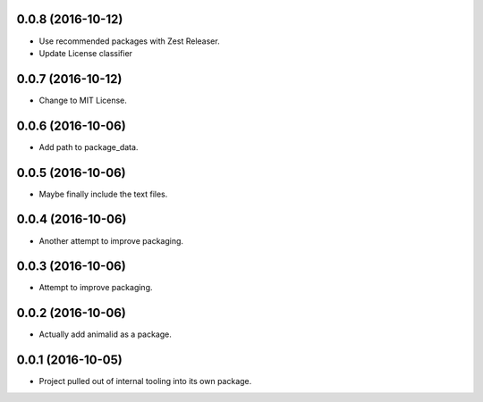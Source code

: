 0.0.8 (2016-10-12)
------------------

- Use recommended packages with Zest Releaser.
- Update License classifier


0.0.7 (2016-10-12)
------------------

- Change to MIT License.


0.0.6 (2016-10-06)
------------------

- Add path to package_data.


0.0.5 (2016-10-06)
------------------

- Maybe finally include the text files.


0.0.4 (2016-10-06)
------------------

- Another attempt to improve packaging.


0.0.3 (2016-10-06)
------------------

- Attempt to improve packaging.


0.0.2 (2016-10-06)
------------------

- Actually add animalid as a package.


0.0.1 (2016-10-05)
------------------

- Project pulled out of internal tooling into its own package.
